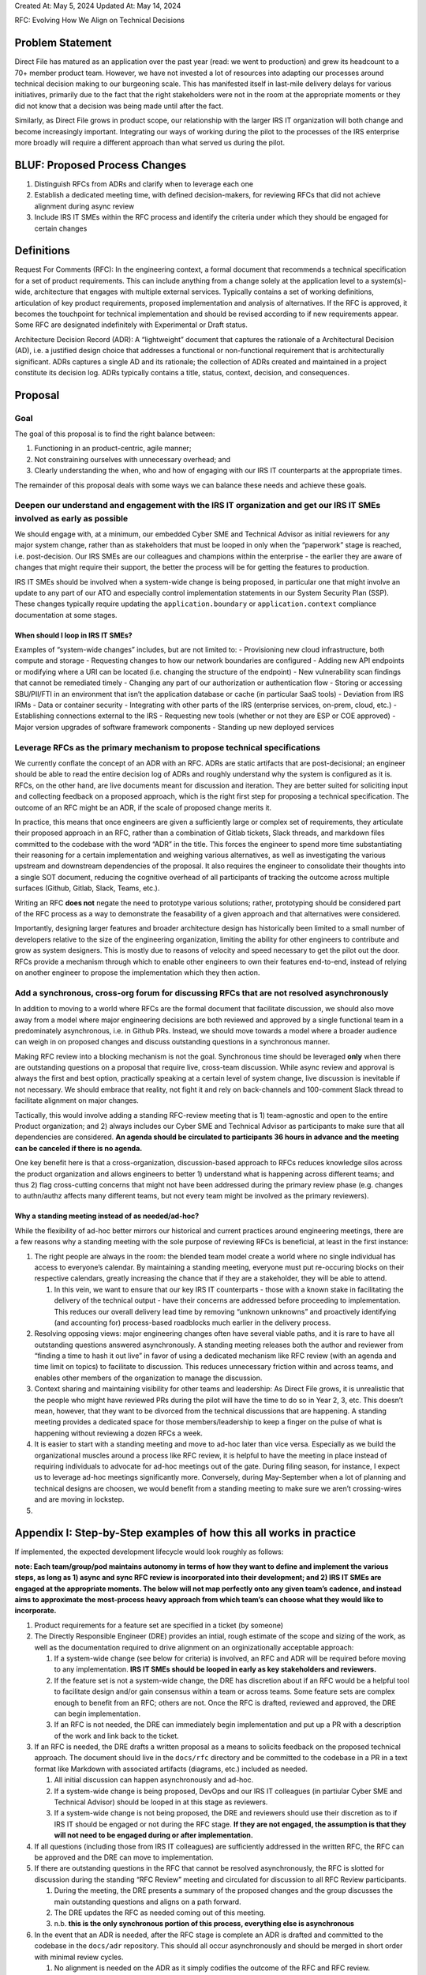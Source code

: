 Created At: May 5, 2024 Updated At: May 14, 2024

RFC: Evolving How We Align on Technical Decisions

Problem Statement
=================

Direct File has matured as an application over the past year (read: we
went to production) and grew its headcount to a 70+ member product team.
However, we have not invested a lot of resources into adapting our
processes around technical decision making to our burgeoning scale. This
has manifested itself in last-mile delivery delays for various
initiatives, primarily due to the fact that the right stakeholders were
not in the room at the appropriate moments or they did not know that a
decision was being made until after the fact.

Similarly, as Direct File grows in product scope, our relationship with
the larger IRS IT organization will both change and become increasingly
important. Integrating our ways of working during the pilot to the
processes of the IRS enterprise more broadly will require a different
approach than what served us during the pilot.

BLUF: Proposed Process Changes
==============================

1. Distinguish RFCs from ADRs and clarify when to leverage each one
2. Establish a dedicated meeting time, with defined decision-makers, for
   reviewing RFCs that did not achieve alignment during async review
3. Include IRS IT SMEs within the RFC process and identify the criteria
   under which they should be engaged for certain changes

Definitions
===========

Request For Comments (RFC): In the engineering context, a formal
document that recommends a technical specification for a set of product
requirements. This can include anything from a change solely at the
application level to a system(s)-wide, architecture that engages with
multiple external services. Typically contains a set of working
definitions, articulation of key product requirements, proposed
implementation and analysis of alternatives. If the RFC is approved, it
becomes the touchpoint for technical implementation and should be
revised according to if new requirements appear. Some RFC are designated
indefinitely with Experimental or Draft status.

Architecture Decision Record (ADR): A “lightweight” document that
captures the rationale of a Architectural Decision (AD), i.e. a
justified design choice that addresses a functional or non-functional
requirement that is architecturally significant. ADRs captures a single
AD and its rationale; the collection of ADRs created and maintained in a
project constitute its decision log. ADRs typically contains a title,
status, context, decision, and consequences.

Proposal
========

Goal
----

The goal of this proposal is to find the right balance between:

1) Functioning in an product-centric, agile manner;
2) Not constraining ourselves with unnecessary overhead; and
3) Clearly understanding the when, who and how of engaging with our IRS
   IT counterparts at the appropriate times.

The remainder of this proposal deals with some ways we can balance these
needs and achieve these goals.

Deepen our understand and engagement with the IRS IT organization and get our IRS IT SMEs involved as early as possible
-----------------------------------------------------------------------------------------------------------------------

We should engage with, at a minimum, our embedded Cyber SME and
Technical Advisor as initial reviewers for any major system change,
rather than as stakeholders that must be looped in only when the
“paperwork” stage is reached, i.e. post-decision. Our IRS SMEs are our
colleagues and champions within the enterprise - the earlier they are
aware of changes that might require their support, the better the
process will be for getting the features to production.

IRS IT SMEs should be involved when a system-wide change is being
proposed, in particular one that might involve an update to any part of
our ATO and especially control implementation statements in our System
Security Plan (SSP). These changes typically require updating the
``application.boundary`` or ``application.context`` compliance
documentation at some stages.

When should I loop in IRS IT SMEs?
~~~~~~~~~~~~~~~~~~~~~~~~~~~~~~~~~~

Examples of “system-wide changes” includes, but are not limited to: -
Provisioning new cloud infrastructure, both compute and storage -
Requesting changes to how our network boundaries are configured - Adding
new API endpoints or modifying where a URI can be located (i.e. changing
the structure of the endpoint) - New vulnerability scan findings that
cannot be remediated timely - Changing any part of our authorization or
authentication flow - Storing or accessing SBU/PII/FTI in an environment
that isn’t the application database or cache (in particular SaaS tools)
- Deviation from IRS IRMs - Data or container security - Integrating
with other parts of the IRS (enterprise services, on-prem, cloud, etc.)
- Establishing connections external to the IRS - Requesting new tools
(whether or not they are ESP or COE approved) - Major version upgrades
of software framework components - Standing up new deployed services

Leverage RFCs as the primary mechanism to propose technical specifications
--------------------------------------------------------------------------

We currently conflate the concept of an ADR with an RFC. ADRs are static
artifacts that are post-decisional; an engineer should be able to read
the entire decision log of ADRs and roughly understand why the system is
configured as it is. RFCs, on the other hand, are live documents meant
for discussion and iteration. They are better suited for soliciting
input and collecting feedback on a proposed approach, which is the right
first step for proposing a technical specification. The outcome of an
RFC might be an ADR, if the scale of proposed change merits it.

In practice, this means that once engineers are given a sufficiently
large or complex set of requirements, they articulate their proposed
approach in an RFC, rather than a combination of Gitlab tickets, Slack
threads, and markdown files committed to the codebase with the word
“ADR” in the title. This forces the engineer to spend more time
substantiating their reasoning for a certain implementation and weighing
various alternatives, as well as investigating the various upstream and
downstream dependencies of the proposal. It also requires the engineer
to consolidate their thoughts into a single SOT document, reducing the
cognitive overhead of all participants of tracking the outcome across
multiple surfaces (Github, Gitlab, Slack, Teams, etc.).

Writing an RFC **does not** negate the need to prototype various
solutions; rather, prototyping should be considered part of the RFC
process as a way to demonstrate the feasability of a given approach and
that alternatives were considered.

Importantly, designing larger features and broader architecture design
has historically been limited to a small number of developers relative
to the size of the engineering organization, limiting the ability for
other engineers to contribute and grow as system designers. This is
mostly due to reasons of velocity and speed necessary to get the pilot
out the door. RFCs provide a mechanism through which to enable other
engineers to own their features end-to-end, instead of relying on
another engineer to propose the implementation which they then action.

Add a synchronous, cross-org forum for discussing RFCs that are not resolved asynchronously
-------------------------------------------------------------------------------------------

In addition to moving to a world where RFCs are the formal document that
facilitate discussion, we should also move away from a model where major
engineering decisions are both reviewed and approved by a single
functional team in a predominately asynchronous, i.e. in Github PRs.
Instead, we should move towards a model where a broader audience can
weigh in on proposed changes and discuss outstanding questions in a
synchronous manner.

Making RFC review into a blocking mechanism is not the goal. Synchronous
time should be leveraged **only** when there are outstanding questions
on a proposal that require live, cross-team discussion. While async
review and approval is always the first and best option, practically
speaking at a certain level of system change, live discussion is
inevitable if not necessary. We should embrace that reality, not fight
it and rely on back-channels and 100-comment Slack thread to facilitate
alignment on major changes.

Tactically, this would involve adding a standing RFC-review meeting that
is 1) team-agnostic and open to the entire Product organization; and 2)
always includes our Cyber SME and Technical Advisor as participants to
make sure that all dependencies are considered. **An agenda should be
circulated to participants 36 hours in advance and the meeting can be
canceled if there is no agenda.**

One key benefit here is that a cross-organization, discussion-based
approach to RFCs reduces knowledge silos across the product organization
and allows engineers to better 1) understand what is happening across
different teams; and thus 2) flag cross-cutting concerns that might not
have been addressed during the primary review phase (e.g. changes to
authn/authz affects many different teams, but not every team might be
involved as the primary reviewers).

Why a standing meeting instead of as needed/ad-hoc?
~~~~~~~~~~~~~~~~~~~~~~~~~~~~~~~~~~~~~~~~~~~~~~~~~~~

While the flexibility of ad-hoc better mirrors our historical and
current practices around engineering meetings, there are a few reasons
why a standing meeting with the sole purpose of reviewing RFCs is
beneficial, at least in the first instance:

1. The right people are always in the room: the blended team model
   create a world where no single individual has access to everyone’s
   calendar. By maintaining a standing meeting, everyone must put
   re-occuring blocks on their respective calendars, greatly increasing
   the chance that if they are a stakeholder, they will be able to
   attend.

   1. In this vein, we want to ensure that our key IRS IT counterparts -
      those with a known stake in facilitating the delivery of the
      technical output - have their concerns are addressed before
      proceeding to implementation. This reduces our overall delivery
      lead time by removing “unknown unknowns” and proactively
      identifying (and accounting for) process-based roadblocks much
      earlier in the delivery process.

2. Resolving opposing views: major engineering changes often have
   several viable paths, and it is rare to have all outstanding
   questions answered asynchronously. A standing meeting releases both
   the author and reviewer from “finding a time to hash it out live” in
   favor of using a dedicated mechanism like RFC review (with an agenda
   and time limit on topics) to facilitate to discussion. This reduces
   unnecessary friction within and across teams, and enables other
   members of the organization to manage the discussion.
3. Context sharing and maintaining visibility for other teams and
   leadership: As Direct File grows, it is unrealistic that the people
   who might have reviewed PRs during the pilot will have the time to do
   so in Year 2, 3, etc. This doesn’t mean, however, that they want to
   be divorced from the technical discussions that are happening. A
   standing meeting provides a dedicated space for those
   members/leadership to keep a finger on the pulse of what is happening
   without reviewing a dozen RFCs a week.
4. It is easier to start with a standing meeting and move to ad-hoc
   later than vice versa. Especially as we build the organizational
   muscles around a process like RFC review, it is helpful to have the
   meeting in place instead of requiring individuals to advocate for
   ad-hoc meetings out of the gate. During filing season, for instance,
   I expect us to leverage ad-hoc meetings significantly more.
   Conversely, during May-September when a lot of planning and technical
   designs are choosen, we would benefit from a standing meeting to make
   sure we aren’t crossing-wires and are moving in lockstep.
5. 

Appendix I: Step-by-Step examples of how this all works in practice
===================================================================

If implemented, the expected development lifecycle would look roughly as
follows:

**note: Each team/group/pod maintains autonomy in terms of how they want
to define and implement the various steps, as long as 1) async and sync
RFC review is incorporated into their development; and 2) IRS IT SMEs
are engaged at the appropriate moments. The below will not map perfectly
onto any given team’s cadence, and instead aims to approximate the
most-process heavy approach from which team’s can choose what they would
like to incorporate.**

1. Product requirements for a feature set are specified in a ticket (by
   someone)
2. The Directly Responsible Engineer (DRE) provides an intial, rough
   estimate of the scope and sizing of the work, as well as the
   documentation required to drive alignment on an orginizationally
   acceptable approach:

   1. If a system-wide change (see below for criteria) is involved, an
      RFC and ADR will be required before moving to any implementation.
      **IRS IT SMEs should be looped in early as key stakeholders and
      reviewers.**
   2. If the feature set is not a system-wide change, the DRE has
      discretion about if an RFC would be a helpful tool to facilitate
      design and/or gain consensus within a team or across teams. Some
      feature sets are complex enough to benefit from an RFC; others are
      not. Once the RFC is drafted, reviewed and approved, the DRE can
      begin implementation.
   3. If an RFC is not needed, the DRE can immediately begin
      implementation and put up a PR with a description of the work and
      link back to the ticket.

3. If an RFC is needed, the DRE drafts a written proposal as a means to
   solicits feedback on the proposed technical approach. The document
   should live in the ``docs/rfc`` directory and be committed to the
   codebase in a PR in a text format like Markdown with associated
   artifacts (diagrams, etc.) included as needed.

   1. All initial discussion can happen asynchronously and ad-hoc.
   2. If a system-wide change is being proposed, DevOps and our IRS IT
      colleagues (in partiular Cyber SME and Technical Advisor) should
      be looped in at this stage as reviewers.
   3. If a system-wide change is not being proposed, the DRE and
      reviewers should use their discretion as to if IRS IT should be
      engaged or not during the RFC stage. **If they are not engaged,
      the assumption is that they will not need to be engaged during or
      after implementation.**

4. If all questions (including those from IRS IT colleagues) are
   sufficiently addressed in the written RFC, the RFC can be approved
   and the DRE can move to implementation.
5. If there are outstanding questions in the RFC that cannot be resolved
   asynchronously, the RFC is slotted for discussion during the standing
   “RFC Review” meeting and circulated for discussion to all RFC Review
   participants.

   1. During the meeting, the DRE presents a summary of the proposed
      changes and the group discusses the main outstanding questions and
      aligns on a path forward.
   2. The DRE updates the RFC as needed coming out of this meeting.
   3. n.b. **this is the only synchronous portion of this process,
      everything else is asynchronous**

6. In the event that an ADR is needed, after the RFC stage is complete
   an ADR is drafted and committed to the codebase in the ``docs/adr``
   repository. This should all occur asynchronously and should be merged
   in short order with minimal review cycles.

   1. No alignment is needed on the ADR as it simply codifies the
      outcome of the RFC and RFC review.

7. Once the RFC and/or ADR stages are complete, the DRE can begin
   implementation. At the same time, they also coordinate with IRS IT
   and DevOps to understand if they need any additional documentation
   aside from the RFC and ADR is necessary to initiate or facilitate IRS
   IT or IEP processes.

Appendix II: Deciding between RFC, ADR and normal PRs
=====================================================

This section provides a basic decision tree for deciding between the
following processes (in order of number of parties that need to
coordinate to make a change, from least to most):

-  Ticket with a PR
-  ADR
-  RFC
-  A combination of the above

In general, default to the process requiring the least coordination
available if you can’t decide.

1. Are any of the criteria of the ‘When should I loop in IRS IT SMEs?’
   section above met? -> RFC + ADR + loop in IRS IT SMEs as early as
   possible. See the long list of examples in the aforementioned
   section.
2. Is the feature set cross-cutting and requires multiple teams/pods to
   weigh in? -> RFC (ADR optional) + should confirm with IRS IT SMEs if
   there are upstream dependencies/compliance considerations that
   require documentation updates. Examples include

   1. User-permissions
   2. SADI
   3. Major changes to MeF Integration
   4. Major changes to the submission flow
   5. Microservice messaging (queues, pub/sub)

3. Is the feature set within the domain of a single pod but
   cross-cutting between teams? -> RFC helpful but not required (ADR
   optional as well)

   1. Addition of or modification to core functionality of a given
      microservice

4. Is the feature set within the domain of a single pod and within the
   domain a single team? -> RFC optional, depends on if the DRE feels it
   would be helpful to have a document separate from PR description or
   adding detail to ticket

   1. Changes to MeF/PDF/Fact Graph conversion
   2. Major additions or modifications to the UX flow
   3. Implementing new tax logic within the flow/fact graph
   4. Implementing or modifying retry logic for certain backend
      processes (e.g. sending email)
   5. Requesting infrastructure configuration changes for
      previously-provisioned resources, such as changing the redrive
      policy on SQS for certain queues

5. Does the feature set have pre-existing, well defined product and
   technical requirements? -> PR/ticket is sufficient, no need for RFC
   or ADR

   1. Modifying pre-existing tax logic within the flow/fact graph
   2. Adding new repositories,interfaces, classes, services, etc. that
      clean up parts of the codebase
   3. General refactoring
   4. Spring-ifying the backend services
   5. Updating dependencies
   6. Remediating security findings
